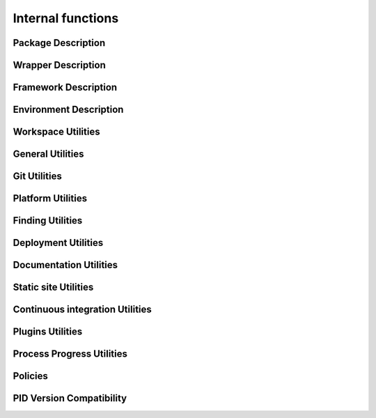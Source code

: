 Internal functions
******************

Package Description
===================

.. setmode:: internal

.. cmake-module:: ../../api/PID_Package_API_Internal_Functions.cmake
.. cmake-module:: ../../api/PID_Package_Build_Targets_Management_Functions.cmake
.. cmake-module:: ../../api/PID_Package_Cache_Management_Functions.cmake
.. cmake-module:: ../../api/PID_Package_Coding_Support.cmake
.. cmake-module:: ../../api/PID_Package_Configuration_Functions.cmake


Wrapper Description
===================

.. setmode:: internal

.. cmake-module:: ../../api/PID_Wrapper_API_Internal_Functions.cmake


Framework Description
=====================

.. setmode:: internal

.. cmake-module:: ../../api/PID_Framework_API_Internal_Functions.cmake


Environment Description
=======================

.. setmode:: internal

.. cmake-module:: ../../api/PID_Environment_API_Internal_Functions.cmake


Workspace Utilities
===================

.. setmode:: internal

.. cmake-module:: ../../api/PID_Workspace_Internal_Functions.cmake


General Utilities
=================

.. setmode:: internal

.. cmake-module:: ../../api/PID_Utils_Functions.cmake


Git Utilities
=============

.. setmode:: internal

.. cmake-module:: ../../api/PID_Git_Functions.cmake


Platform Utilities
===================

.. setmode:: internal

.. cmake-module:: ../../api/PID_Platform_Management_Functions.cmake

Finding Utilities
=================

.. setmode:: internal

.. cmake-module:: ../../api/PID_Finding_Functions.cmake

Deployment Utilities
====================

.. setmode:: internal

.. cmake-module:: ../../api/PID_Deployment_Functions.cmake

Documentation Utilities
=======================

.. setmode:: internal

.. cmake-module:: ../../api/PID_Documentation_Management_Functions.cmake

.. cmake-module:: ../../api/PID_Meta_Information_Management_Functions.cmake


Static site Utilities
=====================

.. setmode:: internal

.. cmake-module:: ../../api/PID_Static_Site_Management_Functions.cmake


Continuous integration Utilities
================================

.. setmode:: internal

.. cmake-module:: ../../api/PID_Continuous_Integration_Functions.cmake


Plugins Utilities
=================

.. setmode:: internal

.. cmake-module:: ../../api/PID_Plugins_Management.cmake


Process Progress Utilities
==========================

.. setmode:: internal

.. cmake-module:: ../../api/PID_Progress_Management_Functions.cmake


Policies
========

.. setmode:: internal

.. cmake-module:: ../../api/PID_Set_Policies.cmake


PID Version Compatibility
=========================

.. setmode:: internal

.. cmake-module:: ../../api/PID_Version_Management_Functions.cmake
